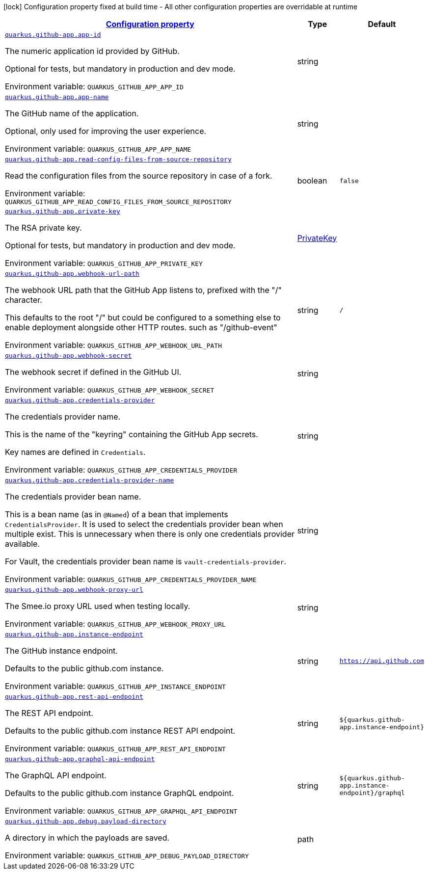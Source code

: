 
:summaryTableId: quarkus-github-app
[.configuration-legend]
icon:lock[title=Fixed at build time] Configuration property fixed at build time - All other configuration properties are overridable at runtime
[.configuration-reference.searchable, cols="80,.^10,.^10"]
|===

h|[[quarkus-github-app_configuration]]link:#quarkus-github-app_configuration[Configuration property]

h|Type
h|Default

a| [[quarkus-github-app_quarkus-github-app-app-id]]`link:#quarkus-github-app_quarkus-github-app-app-id[quarkus.github-app.app-id]`


[.description]
--
The numeric application id provided by GitHub.

Optional for tests, but mandatory in production and dev mode.

ifdef::add-copy-button-to-env-var[]
Environment variable: env_var_with_copy_button:+++QUARKUS_GITHUB_APP_APP_ID+++[]
endif::add-copy-button-to-env-var[]
ifndef::add-copy-button-to-env-var[]
Environment variable: `+++QUARKUS_GITHUB_APP_APP_ID+++`
endif::add-copy-button-to-env-var[]
--|string 
|


a| [[quarkus-github-app_quarkus-github-app-app-name]]`link:#quarkus-github-app_quarkus-github-app-app-name[quarkus.github-app.app-name]`


[.description]
--
The GitHub name of the application.

Optional, only used for improving the user experience.

ifdef::add-copy-button-to-env-var[]
Environment variable: env_var_with_copy_button:+++QUARKUS_GITHUB_APP_APP_NAME+++[]
endif::add-copy-button-to-env-var[]
ifndef::add-copy-button-to-env-var[]
Environment variable: `+++QUARKUS_GITHUB_APP_APP_NAME+++`
endif::add-copy-button-to-env-var[]
--|string 
|


a| [[quarkus-github-app_quarkus-github-app-read-config-files-from-source-repository]]`link:#quarkus-github-app_quarkus-github-app-read-config-files-from-source-repository[quarkus.github-app.read-config-files-from-source-repository]`


[.description]
--
Read the configuration files from the source repository in case of a fork.

ifdef::add-copy-button-to-env-var[]
Environment variable: env_var_with_copy_button:+++QUARKUS_GITHUB_APP_READ_CONFIG_FILES_FROM_SOURCE_REPOSITORY+++[]
endif::add-copy-button-to-env-var[]
ifndef::add-copy-button-to-env-var[]
Environment variable: `+++QUARKUS_GITHUB_APP_READ_CONFIG_FILES_FROM_SOURCE_REPOSITORY+++`
endif::add-copy-button-to-env-var[]
--|boolean 
|`false`


a| [[quarkus-github-app_quarkus-github-app-private-key]]`link:#quarkus-github-app_quarkus-github-app-private-key[quarkus.github-app.private-key]`


[.description]
--
The RSA private key.

Optional for tests, but mandatory in production and dev mode.

ifdef::add-copy-button-to-env-var[]
Environment variable: env_var_with_copy_button:+++QUARKUS_GITHUB_APP_PRIVATE_KEY+++[]
endif::add-copy-button-to-env-var[]
ifndef::add-copy-button-to-env-var[]
Environment variable: `+++QUARKUS_GITHUB_APP_PRIVATE_KEY+++`
endif::add-copy-button-to-env-var[]
--|link:https://docs.oracle.com/javase/8/docs/api/java/security/PrivateKey.html[PrivateKey]
 
|


a| [[quarkus-github-app_quarkus-github-app-webhook-url-path]]`link:#quarkus-github-app_quarkus-github-app-webhook-url-path[quarkus.github-app.webhook-url-path]`


[.description]
--
The webhook URL path that the GitHub App listens to, prefixed with the "/" character.

This defaults to the root "/" but could be configured to a something else to enable deployment alongside other HTTP routes. such as "/github-event"

ifdef::add-copy-button-to-env-var[]
Environment variable: env_var_with_copy_button:+++QUARKUS_GITHUB_APP_WEBHOOK_URL_PATH+++[]
endif::add-copy-button-to-env-var[]
ifndef::add-copy-button-to-env-var[]
Environment variable: `+++QUARKUS_GITHUB_APP_WEBHOOK_URL_PATH+++`
endif::add-copy-button-to-env-var[]
--|string 
|`/`


a| [[quarkus-github-app_quarkus-github-app-webhook-secret]]`link:#quarkus-github-app_quarkus-github-app-webhook-secret[quarkus.github-app.webhook-secret]`


[.description]
--
The webhook secret if defined in the GitHub UI.

ifdef::add-copy-button-to-env-var[]
Environment variable: env_var_with_copy_button:+++QUARKUS_GITHUB_APP_WEBHOOK_SECRET+++[]
endif::add-copy-button-to-env-var[]
ifndef::add-copy-button-to-env-var[]
Environment variable: `+++QUARKUS_GITHUB_APP_WEBHOOK_SECRET+++`
endif::add-copy-button-to-env-var[]
--|string 
|


a| [[quarkus-github-app_quarkus-github-app-credentials-provider]]`link:#quarkus-github-app_quarkus-github-app-credentials-provider[quarkus.github-app.credentials-provider]`


[.description]
--
The credentials provider name.

This is the name of the "keyring" containing the GitHub App secrets.

Key names are defined in `Credentials`.

ifdef::add-copy-button-to-env-var[]
Environment variable: env_var_with_copy_button:+++QUARKUS_GITHUB_APP_CREDENTIALS_PROVIDER+++[]
endif::add-copy-button-to-env-var[]
ifndef::add-copy-button-to-env-var[]
Environment variable: `+++QUARKUS_GITHUB_APP_CREDENTIALS_PROVIDER+++`
endif::add-copy-button-to-env-var[]
--|string 
|


a| [[quarkus-github-app_quarkus-github-app-credentials-provider-name]]`link:#quarkus-github-app_quarkus-github-app-credentials-provider-name[quarkus.github-app.credentials-provider-name]`


[.description]
--
The credentials provider bean name.

This is a bean name (as in `@Named`) of a bean that implements `CredentialsProvider`. It is used to select the credentials provider bean when multiple exist. This is unnecessary when there is only one credentials provider available.

For Vault, the credentials provider bean name is `vault-credentials-provider`.

ifdef::add-copy-button-to-env-var[]
Environment variable: env_var_with_copy_button:+++QUARKUS_GITHUB_APP_CREDENTIALS_PROVIDER_NAME+++[]
endif::add-copy-button-to-env-var[]
ifndef::add-copy-button-to-env-var[]
Environment variable: `+++QUARKUS_GITHUB_APP_CREDENTIALS_PROVIDER_NAME+++`
endif::add-copy-button-to-env-var[]
--|string 
|


a| [[quarkus-github-app_quarkus-github-app-webhook-proxy-url]]`link:#quarkus-github-app_quarkus-github-app-webhook-proxy-url[quarkus.github-app.webhook-proxy-url]`


[.description]
--
The Smee.io proxy URL used when testing locally.

ifdef::add-copy-button-to-env-var[]
Environment variable: env_var_with_copy_button:+++QUARKUS_GITHUB_APP_WEBHOOK_PROXY_URL+++[]
endif::add-copy-button-to-env-var[]
ifndef::add-copy-button-to-env-var[]
Environment variable: `+++QUARKUS_GITHUB_APP_WEBHOOK_PROXY_URL+++`
endif::add-copy-button-to-env-var[]
--|string 
|


a| [[quarkus-github-app_quarkus-github-app-instance-endpoint]]`link:#quarkus-github-app_quarkus-github-app-instance-endpoint[quarkus.github-app.instance-endpoint]`


[.description]
--
The GitHub instance endpoint.

Defaults to the public github.com instance.

ifdef::add-copy-button-to-env-var[]
Environment variable: env_var_with_copy_button:+++QUARKUS_GITHUB_APP_INSTANCE_ENDPOINT+++[]
endif::add-copy-button-to-env-var[]
ifndef::add-copy-button-to-env-var[]
Environment variable: `+++QUARKUS_GITHUB_APP_INSTANCE_ENDPOINT+++`
endif::add-copy-button-to-env-var[]
--|string 
|`https://api.github.com`


a| [[quarkus-github-app_quarkus-github-app-rest-api-endpoint]]`link:#quarkus-github-app_quarkus-github-app-rest-api-endpoint[quarkus.github-app.rest-api-endpoint]`


[.description]
--
The REST API endpoint.

Defaults to the public github.com instance REST API endpoint.

ifdef::add-copy-button-to-env-var[]
Environment variable: env_var_with_copy_button:+++QUARKUS_GITHUB_APP_REST_API_ENDPOINT+++[]
endif::add-copy-button-to-env-var[]
ifndef::add-copy-button-to-env-var[]
Environment variable: `+++QUARKUS_GITHUB_APP_REST_API_ENDPOINT+++`
endif::add-copy-button-to-env-var[]
--|string 
|`${quarkus.github-app.instance-endpoint}`


a| [[quarkus-github-app_quarkus-github-app-graphql-api-endpoint]]`link:#quarkus-github-app_quarkus-github-app-graphql-api-endpoint[quarkus.github-app.graphql-api-endpoint]`


[.description]
--
The GraphQL API endpoint.

Defaults to the public github.com instance GraphQL endpoint.

ifdef::add-copy-button-to-env-var[]
Environment variable: env_var_with_copy_button:+++QUARKUS_GITHUB_APP_GRAPHQL_API_ENDPOINT+++[]
endif::add-copy-button-to-env-var[]
ifndef::add-copy-button-to-env-var[]
Environment variable: `+++QUARKUS_GITHUB_APP_GRAPHQL_API_ENDPOINT+++`
endif::add-copy-button-to-env-var[]
--|string 
|`${quarkus.github-app.instance-endpoint}/graphql`


a| [[quarkus-github-app_quarkus-github-app-debug-payload-directory]]`link:#quarkus-github-app_quarkus-github-app-debug-payload-directory[quarkus.github-app.debug.payload-directory]`


[.description]
--
A directory in which the payloads are saved.

ifdef::add-copy-button-to-env-var[]
Environment variable: env_var_with_copy_button:+++QUARKUS_GITHUB_APP_DEBUG_PAYLOAD_DIRECTORY+++[]
endif::add-copy-button-to-env-var[]
ifndef::add-copy-button-to-env-var[]
Environment variable: `+++QUARKUS_GITHUB_APP_DEBUG_PAYLOAD_DIRECTORY+++`
endif::add-copy-button-to-env-var[]
--|path 
|

|===